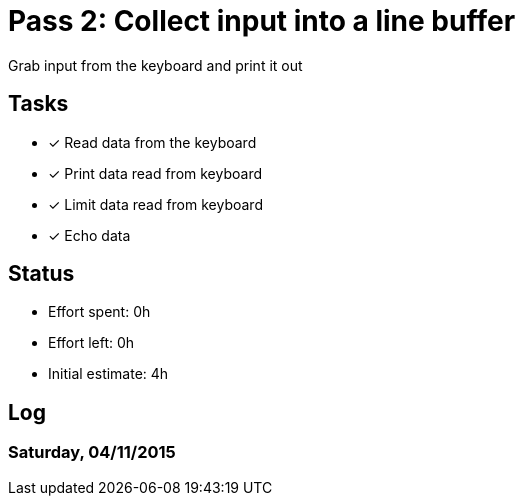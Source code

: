 = Pass 2: Collect input into a line buffer

Grab input from the keyboard and print it out


== Tasks
- [x] Read data from the keyboard
- [x] Print data read from keyboard
- [x] Limit data read from keyboard
- [x] Echo data


== Status
- Effort spent: 0h
- Effort left: 0h
- Initial estimate: 4h

== Log

=== Saturday, 04/11/2015

----
----
